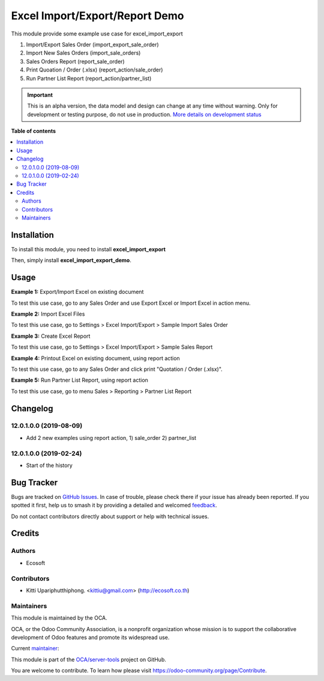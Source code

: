 ===============================
Excel Import/Export/Report Demo
===============================

.. 
   !!!!!!!!!!!!!!!!!!!!!!!!!!!!!!!!!!!!!!!!!!!!!!!!!!!!
   !! This file is generated by oca-gen-addon-readme !!
   !! changes will be overwritten.                   !!
   !!!!!!!!!!!!!!!!!!!!!!!!!!!!!!!!!!!!!!!!!!!!!!!!!!!!
   !! source digest: sha256:4c046f5b55a1ab564f1b779d6118eba15d0b4ee730597ab7c8982f737c13b432
   !!!!!!!!!!!!!!!!!!!!!!!!!!!!!!!!!!!!!!!!!!!!!!!!!!!!

.. |badge1| image:: https://img.shields.io/badge/maturity-Alpha-red.png
    :target: https://odoo-community.org/page/development-status
    :alt: Alpha
.. |badge2| image:: https://img.shields.io/badge/licence-AGPL--3-blue.png
    :target: http://www.gnu.org/licenses/agpl-3.0-standalone.html
    :alt: License: AGPL-3
.. |badge3| image:: https://img.shields.io/badge/github-OCA%2Fserver--tools-lightgray.png?logo=github
    :target: https://github.com/OCA/server-tools/tree/12.0/excel_import_export_demo
    :alt: OCA/server-tools
.. |badge4| image:: https://img.shields.io/badge/weblate-Translate%20me-F47D42.png
    :target: https://translation.odoo-community.org/projects/server-tools-12-0/server-tools-12-0-excel_import_export_demo
    :alt: Translate me on Weblate
.. |badge5| image:: https://img.shields.io/badge/runboat-Try%20me-875A7B.png
    :target: https://runboat.odoo-community.org/builds?repo=OCA/server-tools&target_branch=12.0
    :alt: Try me on Runboat

|badge1| |badge2| |badge3| |badge4| |badge5|

This module provide some example use case for excel_import_export

1. Import/Export Sales Order (import_export_sale_order)
2. Import New Sales Orders (import_sale_orders)
3. Sales Orders Report (report_sale_order)
4. Print Quoation / Order (.xlsx) (report_action/sale_order)
5. Run Partner List Report (report_action/partner_list)

.. IMPORTANT::
   This is an alpha version, the data model and design can change at any time without warning.
   Only for development or testing purpose, do not use in production.
   `More details on development status <https://odoo-community.org/page/development-status>`_

**Table of contents**

.. contents::
   :local:

Installation
============

To install this module, you need to install **excel_import_export**

Then, simply install **excel_import_export_demo**.

Usage
=====

**Example 1:** Export/Import Excel on existing document

To test this use case, go to any Sales Order and use Export Excel or Import Excel in action menu.

**Example 2:** Import Excel Files

To test this use case, go to Settings > Excel Import/Export > Sample Import Sales Order

**Example 3:** Create Excel Report

To test this use case, go to Settings > Excel Import/Export > Sample Sales Report

**Example 4:** Printout Excel on existing document, using report action

To test this use case, go to any Sales Order and click print "Quotation / Order (.xlsx)".

**Example 5:** Run Partner List Report, using report action

To test this use case, go to menu Sales > Reporting > Partner List Report

Changelog
=========

12.0.1.0.0 (2019-08-09)
~~~~~~~~~~~~~~~~~~~~~~~

* Add 2 new examples using report action, 1) sale_order 2) partner_list

12.0.1.0.0 (2019-02-24)
~~~~~~~~~~~~~~~~~~~~~~~

* Start of the history

Bug Tracker
===========

Bugs are tracked on `GitHub Issues <https://github.com/OCA/server-tools/issues>`_.
In case of trouble, please check there if your issue has already been reported.
If you spotted it first, help us to smash it by providing a detailed and welcomed
`feedback <https://github.com/OCA/server-tools/issues/new?body=module:%20excel_import_export_demo%0Aversion:%2012.0%0A%0A**Steps%20to%20reproduce**%0A-%20...%0A%0A**Current%20behavior**%0A%0A**Expected%20behavior**>`_.

Do not contact contributors directly about support or help with technical issues.

Credits
=======

Authors
~~~~~~~

* Ecosoft

Contributors
~~~~~~~~~~~~

* Kitti Upariphutthiphong. <kittiu@gmail.com> (http://ecosoft.co.th)

Maintainers
~~~~~~~~~~~

This module is maintained by the OCA.

.. image:: https://odoo-community.org/logo.png
   :alt: Odoo Community Association
   :target: https://odoo-community.org

OCA, or the Odoo Community Association, is a nonprofit organization whose
mission is to support the collaborative development of Odoo features and
promote its widespread use.

.. |maintainer-kittiu| image:: https://github.com/kittiu.png?size=40px
    :target: https://github.com/kittiu
    :alt: kittiu

Current `maintainer <https://odoo-community.org/page/maintainer-role>`__:

|maintainer-kittiu| 

This module is part of the `OCA/server-tools <https://github.com/OCA/server-tools/tree/12.0/excel_import_export_demo>`_ project on GitHub.

You are welcome to contribute. To learn how please visit https://odoo-community.org/page/Contribute.

